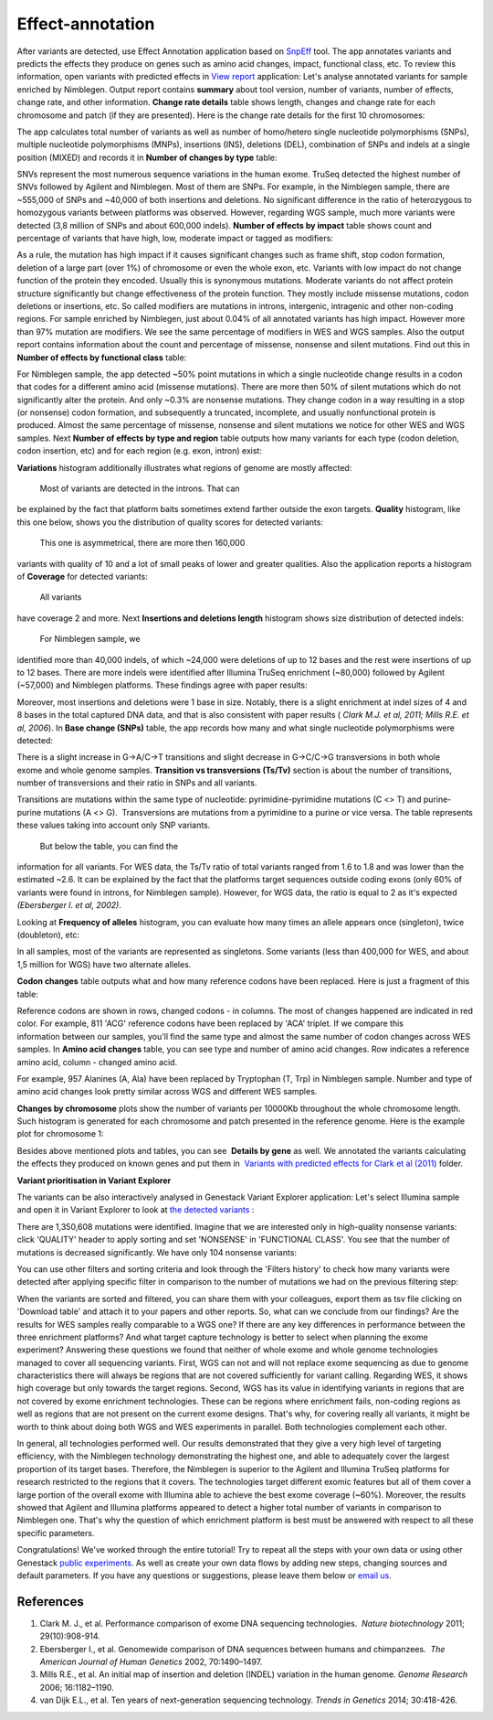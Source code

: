 Effect-annotation
-----------------

After variants are detected, use Effect Annotation application based on
`SnpEff`_ tool. The app annotates
variants and predicts the effects they produce on genes such as amino
acid changes, impact, functional class, etc. To review this information,
open variants with predicted effects in `View report`_
application:
Let's analyse annotated variants for sample enriched by Nimblegen.
Output report contains **summary** about tool version, number of
variants, number of effects, change rate, and other information.
**Change rate details** table shows length, changes and change rate
for each chromosome and patch (if they are presented). Here is the
change rate details for the first 10 chromosomes:

|WES_change_rate_by_cromosome_|

The app calculates total number of
variants as well as number of homo/hetero single nucleotide
polymorphisms (SNPs), multiple nucleotide polymorphisms (MNPs),
insertions (INS), deletions (DEL), combination of SNPs and indels at a
single position (MIXED) and records it in **Number of changes by type** table:

|WES_number_changes by_type_1|

SNVs represent the
most numerous sequence variations in the human exome. TruSeq detected
the highest number of SNVs followed by Agilent and Nimblegen. Most of
them are SNPs. For example, in the Nimblegen sample, there are ~555,000
of SNPs and ~40,000 of both insertions and deletions. No significant
difference in the ratio of heterozygous to homozygous variants between
platforms was observed. However, regarding WGS sample, much more
variants were detected (3,8 million of SNPs and about 600,000 indels).
**Number of effects by impact** table shows count and percentage of
variants that have high, low, moderate impact or tagged as modifiers:

|WES_number_of_effects_by_impact_1|

As a rule, the mutation has
high impact if it causes significant changes such as frame shift, stop
codon formation, deletion of a large part (over 1%) of chromosome or
even the whole exon, etc. Variants with low impact do not change
function of the protein they encoded. Usually this is synonymous
mutations. Moderate variants do not affect protein
structure significantly but change effectiveness of the protein
function. They mostly include missense mutations, codon deletions or
insertions, etc. So called modifiers are mutations in introns,
intergenic, intragenic and other non-coding regions. For sample enriched
by Nimblegen, just about 0.04% of all annotated variants has high
impact. However more than 97% mutation are modifiers. We see the same
percentage of modifiers in WES and WGS samples. Also the output report
contains information about the count and percentage of missense,
nonsense and silent mutations. Find out this in
**Number of effects by functional class** table:

|WES_number_of_affects_by_functional_class_1|

For Nimblegen
sample, the app detected ~50% point mutations in which a single
nucleotide change results in a codon that codes for a different amino
acid (missense mutations). There are more then 50% of silent mutations
which do not significantly alter the protein. And only ~0.3% are
nonsense mutations. They change codon in a way resulting in a stop (or
nonsense) codon formation, and subsequently a truncated, incomplete, and
usually nonfunctional protein is produced. Almost the same percentage of
missense, nonsense and silent mutations we notice for other WES and WGS
samples. Next **Number of effects by type and region** table outputs how
many variants for each type (codon deletion, codon insertion, etc) and
for each region (e.g. exon, intron) exist:

|WES_Number_of_variants_by_effect_1|

**Variations** histogram
additionally illustrates what regions of genome are mostly affected:

|WES_variations|

 Most of variants are detected in the introns. That can
be explained by the fact that platform baits sometimes extend farther
outside the exon targets. **Quality** histogram, like this one below,
shows you the distribution of quality scores for detected variants:

|WES_quality|

 This one is asymmetrical, there are more then 160,000
variants with quality of 10 and a lot of small peaks of lower and
greater qualities. Also the application reports a histogram
of **Coverage** for detected variants:

|WES_coverage|

 All variants
have coverage 2 and more. Next **Insertions and deletions length**
histogram shows size distribution of detected indels:


|WES_insertions_and_deletions_length|

 For Nimblegen sample, we
identified more than 40,000 indels, of which ~24,000 were deletions of
up to 12 bases and the rest were insertions of up to 12 bases. There are
more indels were identified after Illumina TruSeq enrichment (~80,000)
followed by Agilent (~57,000) and Nimblegen platforms. These
findings agree with paper results:

|WES_Indel_size_distribution|

Moreover, most insertions and deletions were 1 base in size. Notably,
there is a slight enrichment at indel sizes of 4 and 8 bases in the
total captured DNA data, and that is also consistent with paper
results ( *Clark M.J. et al, 2011; Mills R.E. et al, 2006*). In
**Base change (SNPs)** table, the app records how many and what single
nucleotide polymorphisms were detected:

|WES_base_changes|

There is a
slight increase in G→A/C→T transitions and slight decrease in G→C/C→G
transversions in both whole exome and whole genome samples.
**Transition vs transversions (Ts/Tv)** section is about the number of transitions,
number of transversions and their ratio in SNPs and all variants.

Transitions are mutations within the same type of nucleotide:
pyrimidine-pyrimidine mutations (C <> T) and purine-purine mutations (A
<> G).  Transversions are mutations from a pyrimidine to a purine or
vice versa. The table represents these values taking into account only
SNP variants.

|WES_Ts_Tv|

 But below the table, you can find the
information for all variants. For WES data, the Ts/Tv ratio of total
variants ranged from 1.6 to 1.8 and was lower than the estimated ~2.6.
It can be explained by the fact that the platforms target sequences
outside coding exons (only 60% of variants were found in introns, for
Nimblegen sample). However, for WGS data, the ratio is equal to 2 as
it's expected *(Ebersberger I. et al, 2002)*.

Looking at **Frequency of alleles** histogram, you can evaluate how many
times an allele appears once (singleton), twice (doubleton), etc:

|WES_alleles_frequencies|

In all samples, most of the variants are represented as singletons.
Some variants (less than 400,000 for WES, and about 1,5 million for WGS)
have two alternate alleles.

**Codon changes** table outputs what and how many reference codons have
been replaced. Here is just a fragment of this table:

|WES_codon_changes|

Reference codons are shown in rows, changed codons
- in columns. The most of changes happened are indicated in red color.
For example, 811 'ACG' reference codons have been replaced by 'ACA'
triplet. If we compare this information between our samples, you'll find
the same type and almost the same number of codon changes across WES
samples. In **Amino acid changes** table, you can see type and
number of amino acid changes. Row indicates a reference amino acid,
column - changed amino acid.

|WES_amino_acid_changes|

For example, 957 Alanines (A, Ala) have been
replaced by Tryptophan (T, Trp) in Nimblegen sample. Number and type of
amino acid changes look pretty similar across WGS and different WES
samples.

**Changes by chromosome** plots show the number of variants per
10000Kb throughout the whole chromosome length. Such histogram is
generated for each chromosome and patch presented in the reference
genome. Here is the example plot for chromosome 1:

|WES_Changes_by_chromosome_1|

Besides above mentioned plots and
tables, you can see  **Details by gene** as well. We annotated the
variants calculating the effects they produced on known genes and put
them in  `Variants with predicted effects for Clark et al
(2011)`_ folder.

**Variant prioritisation in Variant Explorer**

The variants can be also interactively analysed in Genestack Variant
Explorer application:
Let's select Illumina sample and open it in Variant Explorer to look at
`the detected variants`_ :

|WES_VE_1|

There are 1,350,608 mutations were identified. Imagine that
we are interested only in high-quality nonsense variants: click
'QUALITY' header to apply sorting and set 'NONSENSE' in 'FUNCTIONAL
CLASS'. You see that the number of mutations is decreased significantly.
We have only 104 nonsense variants:

|WES_VE_2|

You can use other
filters and sorting criteria and look through the 'Filters history' to
check how many variants were detected after applying specific filter in
comparison to the number of mutations we had on the previous filtering
step:

|WES_filters_history|

When the variants are sorted and filtered,
you can share them with your colleagues, export them as tsv
file clicking on 'Download table' and attach it to your papers and other
reports. So, what can we conclude from our findings? Are the results
for WES samples really comparable to a WGS one? If there are any key
differences in performance between the three enrichment platforms? And
what target capture technology is better to select when planning the
exome experiment? Answering these questions we found that neither of
whole exome and whole genome technologies managed to cover all
sequencing variants. First, WGS can not and will not replace exome
sequencing as due to genome characteristics there will always be regions
that are not covered sufficiently for variant calling. Regarding WES, it
shows high coverage but only towards the target regions. Second, WGS has
its value in identifying variants in regions that are not covered by
exome enrichment technologies. These can be regions where enrichment
fails, non-coding regions as well as regions that are not present on the
current exome designs. That's why, for covering really all variants, it
might be worth to think about doing both WGS and WES experiments in
parallel. Both technologies complement each other.

In general, all technologies performed well. Our results demonstrated
that they give a very high level of targeting efficiency, with the
Nimblegen technology demonstrating the highest one, and able to
adequately cover the largest proportion of its target bases. Therefore,
the Nimblegen is superior to the Agilent and Illumina TruSeq platforms
for research restricted to the regions that it
covers. The technologies target different exomic features but all of
them cover a large portion of the overall exome with Illumina able to
achieve the best exome coverage (~60%). Moreover, the results showed
that Agilent and Illumina platforms appeared to detect a higher total
number of variants in comparison to Nimblegen one. That's why the
question of which enrichment platform is best must be answered with
respect to all these specific parameters.

Congratulations! We've worked through the entire tutorial! Try to repeat
all the steps with your own data or using other Genestack `public experiments`_.
As well as create your own data flows by adding new steps, changing
sources and default parameters. If you have any questions
or suggestions, please leave them below or `email us <feedback@genestack.com>`_.

References
**********

#. Clark M. J., et al. Performance comparison of exome DNA sequencing
   technologies.  *Nature biotechnology* 2011; 29(10):908-914.
#. Ebersberger I., et al. Genomewide comparison of DNA sequences between
   humans and chimpanzees.  *The American Journal of Human
   Genetics* 2002, 70:1490–1497.
#. Mills R.E., et al. An initial map of insertion and deletion (INDEL)
   variation in the human genome. *Genome Research* 2006; 16:1182–1190.
#. van Dijk E.L., et al. Ten years of next-generation sequencing
   technology. *Trends in Genetics* 2014; 30:418-426.

.. |WES_change_rate_by_cromosome_| image:: images/WES_change_rate_by_cromosome_.png
.. |WES_number_changes by_type_1| image:: images/WES_number_changes-by_type_1.png
.. |WES_number_of_effects_by_impact_1| image:: images/WES_number_of_effects_by_impact_1.png
.. |WES_number_of_affects_by_functional_class_1| image:: images/WES_number_of_affects_by_functional_class_1.png
.. |WES_Number_of_variants_by_effect_1| image:: images/WES_Number_of_variants_by_effect_1.png
.. |WES_variations| image:: images/WES_variations.png
.. |WES_quality| image:: images/WES_quality.png
.. |WES_coverage| image:: images/WES_coverage.png
.. |WES_insertions_and_deletions_length| image:: images/WES_insertions_and_deletions_length.png
.. |WES_Indel_size_distribution| image:: images/WES_Indel_size_distribution.png
.. |WES_base_changes| image:: images/WES_base_changes.png
.. |WES_Ts_Tv| image:: images/WES_Ts_Tv.png
.. |WES_alleles_frequencies| image:: images/WES_alleles_frequencies.png
.. |WES_codon_changes| image:: images/WES_codon_changes.png
.. |WES_amino_acid_changes| image:: images/WES_amino_acid_changes.png
.. |WES_Changes_by_chromosome_1| image:: images/WES_Changes_by_chromosome_1.png
.. |WES_VE_1| image:: images/WES_VE_1.png
.. |WES_VE_2| image:: images/WES_VE_2.png
.. |WES_filters_history| image:: images/WES_filters_history.png
.. _SnpEff: http://snpeff.sourceforge.net/
.. _View report: https://platform.genestack.org/endpoint/application/run/genestack/report-viewer?a=GSF999233&action=viewFile
.. _Variants with predicted effects for Clark et al (2011): https://platform.genestack.org/endpoint/application/run/genestack/filebrowser?a=GSF999234&action=viewFile&page=1 
.. _the detected variants: https://platform.genestack.org/endpoint/application/run/genestack/vcfviewer?a=GSF1001169&action=viewFile#
.. _public experiments: https://platform.genestack.org/endpoint/application/run/genestack/filebrowser?a=GSF070886&action=viewFile
